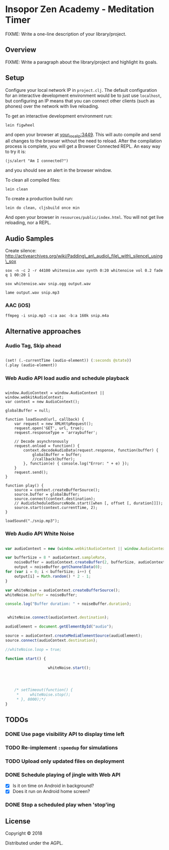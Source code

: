 * Insopor Zen Academy - Meditation Timer

FIXME: Write a one-line description of your library/project.

** Overview

FIXME: Write a paragraph about the library/project and highlight its
goals.

** Setup

Configure your local network IP in =project.clj=. The default
configuration for an interactive development environment would be to
just use =localhost=, but configuring an IP means that you can connect
other clients (such as phones) over the network with live reloading.

To get an interactive development environment run:

#+BEGIN_EXAMPLE
    lein figwheel
#+END_EXAMPLE

and open your browser at [[http://your_local_ip:3449/][your_local_ip:3449]].
This will auto compile and send all changes to the browser without the
need to reload. After the compilation process is complete, you will get
a Browser Connected REPL. An easy way to try it is:

#+BEGIN_EXAMPLE
    (js/alert "Am I connected?")
#+END_EXAMPLE

and you should see an alert in the browser window.

To clean all compiled files:

#+BEGIN_EXAMPLE
    lein clean
#+END_EXAMPLE

To create a production build run:

#+BEGIN_EXAMPLE
    lein do clean, cljsbuild once min
#+END_EXAMPLE

And open your browser in =resources/public/index.html=. You will not get
live reloading, nor a REPL.

** Audio Samples

Create silence:
http://activearchives.org/wiki/Padding\_an\_audio\_file\_with\_silence\_using\_sox

#+BEGIN_EXAMPLE
    sox -n -c 2 -r 44100 whitenoise.wav synth 0:20 whitenoise vol 0.2 fade q 1 00:20 1

    sox whitenoise.wav snip.ogg output.wav

    lame output.wav snip.mp3
#+END_EXAMPLE

*** AAC (iOS)

=ffmpeg -i snip.mp3 -c:a aac -b:a 160k snip.m4a=

** Alternative approaches

*** Audio Tag, Skip ahead
#+BEGIN_SRC clojure

(set! (.-currentTime (audio-element)) (:seconds @state))
(.play (audio-element))

#+END_SRC
*** Web Audio API load audio and schedule playback

#+BEGIN_EXAMPLE

         window.AudioContext = window.AudioContext || window.webkitAudioContext;
         var context = new AudioContext();

         globalBuffer = null;

         function loadSound(url, callback) {
             var request = new XMLHttpRequest();
             request.open('GET', url, true);
             request.responseType = 'arraybuffer';

             // Decode asynchronously
             request.onload = function() {
                 context.decodeAudioData(request.response, function(buffer) {
                     globalBuffer = buffer;
                     //callback(buffer);
                 }, function(e) { console.log("Error: " + e) });
             }
             request.send();
         }

         function play() {
             source = context.createBufferSource();
             source.buffer = globalBuffer;
             source.connect(context.destination);
             // AudioScheduledSourceNode.start([when [, offset [, duration]]]);
             source.start(context.currentTime, 2);
         }

         loadSound("./snip.mp3");
#+END_EXAMPLE

*** Web Audio API White Noise

#+BEGIN_SRC javascript

     var audioContext = new (window.webkitAudioContext || window.AudioContext)();

     var bufferSize = 8 * audioContext.sampleRate,
         noiseBuffer = audioContext.createBuffer(2, bufferSize, audioContext.sampleRate),
         output = noiseBuffer.getChannelData(0);
     for (var i = 0; i < bufferSize; i++) {
         output[i] = Math.random() * 2 - 1;
     }

     var whiteNoise = audioContext.createBufferSource();
     whiteNoise.buffer = noiseBuffer;

     console.log("Buffer duration: " + noiseBuffer.duration);


      whiteNoise.connect(audioContext.destination);

     audioElement = document.getElementById("audio");

     source = audioContext.createMediaElementSource(audioElement);
     source.connect(audioContext.destination);

     //whiteNoise.loop = true;

     function start() {

                        whiteNoise.start();




         /* setTimeout(function() {
          *     whiteNoise.stop();
          * }, 8000);*/
     }

#+END_SRC

** TODOs

*** DONE Use page visibility API to display time left
*** TODO Re-implement =:speedup= for simulations
*** TODO Upload only updated files on deployment
*** DONE Schedule playing of jingle with Web API
- [X] Is it on time on Android in background?
- [X] Does it run on Android home screen?

*** DONE Stop a scheduled play when 'stop'ing


** License

Copyright © 2018

Distributed under the AGPL.
